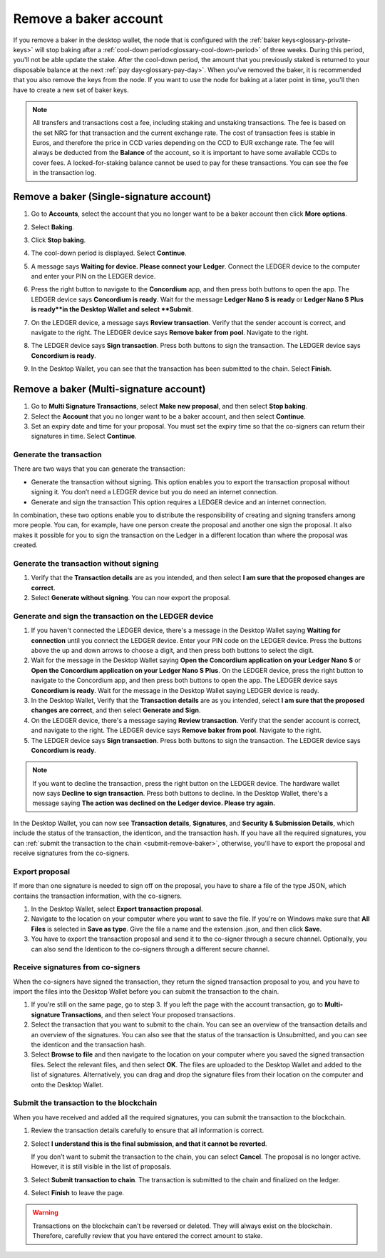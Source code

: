 .. _remove-baker:

======================
Remove a baker account
======================

If you remove a baker in the desktop wallet, the node that is configured with the :ref:`baker keys<glossary-private-keys>` will stop baking after a :ref:`cool-down period<glossary-cool-down-period>` of three weeks. During this period, you'll not be able update the stake. After the cool-down period, the amount that you previously staked is returned to your disposable balance at the next :ref:`pay day<glossary-pay-day>`. When you've removed the baker, it is recommended that you also remove the keys from the node. If you want to use the node for baking at a later point in time, you'll then have to create a new set of baker keys.

.. Note::

   All transfers and transactions cost a fee, including staking and unstaking transactions. The fee is based on the set NRG for that transaction and the current exchange rate.
   The cost of transaction fees is stable in Euros, and therefore the price in CCD varies depending on the CCD to EUR exchange rate. The fee will always be deducted from the **Balance** of the account, so it is important to have some available CCDs to cover fees. A locked-for-staking balance cannot be used to pay for these transactions.
   You can see the fee in the transaction log.

Remove a baker (Single-signature account)
=========================================

#. Go to **Accounts**, select the account that you no longer want to be a baker account then click **More options**.

#. Select **Baking**.

#. Click **Stop baking**.

   .. image:: ../images/desktop-wallet/dw-baker-menu.png

#. The cool-down period is displayed. Select **Continue**.

   .. image:: ../images/desktop-wallet/dw-remove-baker.png

#. A message says **Waiting for device. Please connect your Ledger**. Connect the LEDGER device to the computer and enter your PIN on the LEDGER device.

#. Press the right button to navigate to the **Concordium** app, and then press both buttons to open the app. The LEDGER device says **Concordium is ready**. Wait for the message **Ledger Nano S is ready** or **Ledger Nano S Plus is ready**in the Desktop Wallet and select **Submit**.

#. On the LEDGER device, a message says **Review transaction**. Verify that the sender account is correct, and navigate to the right. The LEDGER device says **Remove baker from pool**. Navigate to the right.

#. The LEDGER device says **Sign transaction**. Press both buttons to sign the transaction. The LEDGER device says **Concordium is ready**.

#. In the Desktop Wallet, you can see that the transaction has been submitted to the chain. Select **Finish**.

Remove a baker (Multi-signature account)
========================================

#. Go to **Multi Signature Transactions**, select **Make new proposal**, and then select **Stop baking**.

#. Select the **Account** that you no longer want to be a baker account, and then select **Continue**.

#. Set an expiry date and time for your proposal. You must set the expiry time so that the co-signers can return their signatures in time. Select **Continue**.

Generate the transaction
------------------------

There are two ways that you can generate the transaction:

-  Generate the transaction without signing. This option enables you to export the transaction proposal without signing it. You don’t need a LEDGER device but you do need an internet connection.

-  Generate and sign the transaction This option requires a LEDGER device and an internet connection.

In combination, these two options enable you to distribute the responsibility of creating and signing transfers among more people. You can, for example, have one person create the proposal and another one sign the proposal. It also makes it possible for you to sign the transaction on the Ledger in a different location than where the proposal was created.

Generate the transaction without signing
-----------------------------------------

#. Verify that the **Transaction details** are as you intended, and then select **I am sure that the proposed changes are correct**.

#. Select **Generate without signing**. You can now export the proposal.

Generate and sign the transaction on the LEDGER device
------------------------------------------------------

#. If you haven't connected the LEDGER device, there's a message in the Desktop Wallet saying **Waiting for connection** until you connect the LEDGER device. Enter your PIN code on the LEDGER device. Press the buttons above the up and down arrows to choose a digit, and then press both buttons to select the digit.

#. Wait for the message in the Desktop Wallet saying **Open the Concordium application on your Ledger Nano S** or **Open the Concordium application on your Ledger Nano S Plus**. On the LEDGER device, press the right button to navigate to the Concordium app, and then press both buttons to open the app. The LEDGER device says **Concordium is ready**. Wait for the message in the Desktop Wallet saying LEDGER device is ready.

#. In the Desktop Wallet, Verify that the **Transaction details** are as you intended, select **I am sure that the proposed changes are correct**, and then select **Generate and Sign**.

#. On the LEDGER device, there's a message saying **Review transaction**. Verify that the sender account is correct, and navigate to the right. The LEDGER device says **Remove baker from pool**. Navigate to the right.

#. The LEDGER device says **Sign transaction**. Press both buttons to sign the transaction. The LEDGER device says **Concordium is ready**.

.. Note::
   If you want to decline the transaction, press the right button on the LEDGER device. The hardware wallet now says **Decline to sign transaction**. Press both buttons to decline. In the Desktop Wallet, there's a message saying **The action was declined on the Ledger device. Please try again.**

In the Desktop Wallet, you can now see **Transaction details**, **Signatures**, and **Security & Submission Details**, which include the status of the transaction, the identicon, and the transaction hash. If you have all the required signatures, you can :ref:`submit the transaction to the chain <submit-remove-baker>`, otherwise, you'll have to export the proposal and receive signatures from the co-signers.

Export proposal
---------------

If more than one signature is needed to sign off on the proposal, you have to share a file of the type JSON, which contains the transaction information,  with the co-signers.

#. In the Desktop Wallet, select **Export transaction proposal**.

#. Navigate to the location on your computer where you want to save the file. If you're on Windows make sure that **All Files** is selected in **Save as type**. Give the file a name and the extension .json, and then click **Save**.

#. You have to export the transaction proposal and send it to the co-signer through a secure channel. Optionally, you can also send the Identicon to the co-signers through a different secure channel.

Receive signatures from co-signers
-----------------------------------

When the co-signers have signed the transaction, they return the signed transaction proposal to you, and you have to import the files into the Desktop Wallet before you can submit the transaction to the chain.

#. If you’re still on the same page, go to step 3. If you left the page with the account transaction, go to **Multi-signature Transactions**, and then select Your proposed transactions.

#. Select the transaction that you want to submit to the chain. You can see an overview of the transaction details and an overview of the signatures. You can also see that the status of the transaction is Unsubmitted, and you can see the identicon and the transaction hash.

#. Select **Browse to file** and then navigate to the location on your computer where you saved the signed transaction files. Select the relevant files, and then select **OK**. The files are uploaded to the Desktop Wallet and added to the list of signatures. Alternatively, you can drag and drop the signature files from their location on the computer and onto the Desktop Wallet.

.. _submit-remove-baker:

Submit the transaction to the blockchain
----------------------------------------

When you have received and added all the required signatures, you can submit the transaction to the blockchain.

#. Review the transaction details carefully to ensure that all information is correct.

#. Select **I understand this is the final submission, and that it cannot be reverted**.

   If you don’t want to submit the transaction to the chain, you can select **Cancel**. The proposal is no longer active. However, it is still visible in the list of proposals.

#. Select **Submit transaction to chain**. The transaction is submitted to the chain and finalized on the ledger.

#. Select **Finish** to leave the page.

.. Warning::
    Transactions on the blockchain can't be reversed or deleted. They will always exist on the blockchain. Therefore, carefully review that you have entered the correct amount to stake.
